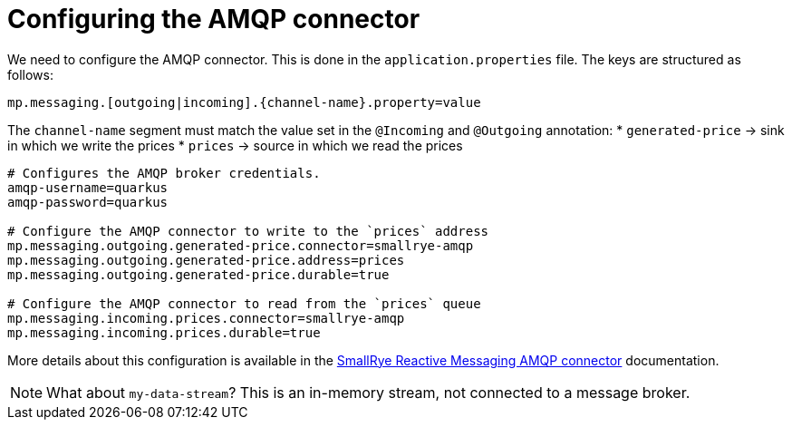 ifdef::context[:parent-context: {context}]
[id="configuring-the-amqp-connector_{context}"]
= Configuring the AMQP connector
:context: configuring-the-amqp-connector

We need to configure the AMQP connector. This is done in the `application.properties` file.
The keys are structured as follows:

`mp.messaging.[outgoing|incoming].{channel-name}.property=value`

The `channel-name` segment must match the value set in the `@Incoming` and `@Outgoing` annotation:
* `generated-price` -> sink in which we write the prices
* `prices` -> source in which we read the prices

[source]
----
# Configures the AMQP broker credentials.
amqp-username=quarkus
amqp-password=quarkus

# Configure the AMQP connector to write to the `prices` address
mp.messaging.outgoing.generated-price.connector=smallrye-amqp
mp.messaging.outgoing.generated-price.address=prices
mp.messaging.outgoing.generated-price.durable=true

# Configure the AMQP connector to read from the `prices` queue
mp.messaging.incoming.prices.connector=smallrye-amqp
mp.messaging.incoming.prices.durable=true
----

More details about this configuration is available in the https://smallrye.io/smallrye-reactive-messaging/#_interacting_using_amqp[SmallRye Reactive Messaging AMQP connector] documentation.

[NOTE,textlabel="Note",name="note"]
====
What about `my-data-stream`? This is an in-memory stream, not connected to a message broker.
====


ifdef::parent-context[:context: {parent-context}]
ifndef::parent-context[:!context:]